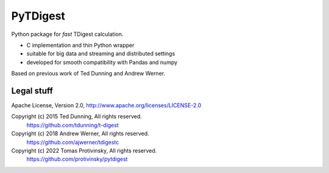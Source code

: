 PyTDigest
=========

Python package for *fast* TDigest calculation.

- C implementation and thin Python wrapper
- suitable for big data and streaming and distributed settings
- developed for smooth compatibility with Pandas and numpy

Based on previous work of Ted Dunning and Andrew Werner.

Legal stuff
-----------

Apache License, Version 2.0,
http://www.apache.org/licenses/LICENSE-2.0

Copyright (c) 2015 Ted Dunning, All rights reserved.
    https://github.com/tdunning/t-digest
Copyright (c) 2018 Andrew Werner, All rights reserved.
    https://github.com/ajwerner/tdigestc
Copyright (c) 2022 Tomas Protivinsky, All rights reserved.
    https://github.com/protivinsky/pytdigest
